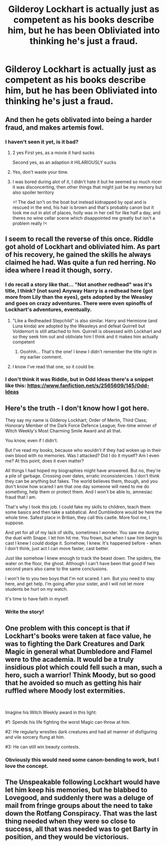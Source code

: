 #+TITLE: Gilderoy Lockhart is actually just as competent as his books describe him, but he has been Obliviated into thinking he's just a fraud.

* Gilderoy Lockhart is actually just as competent as his books describe him, but he has been Obliviated into thinking he's just a fraud.
:PROPERTIES:
:Author: LordUltimus92
:Score: 128
:DateUnix: 1596663164.0
:DateShort: 2020-Aug-06
:FlairText: Prompt
:END:

** And then he gets oblivated into being a harder fraud, and makes artemis fowl.
:PROPERTIES:
:Author: richardwhereat
:Score: 45
:DateUnix: 1596669517.0
:DateShort: 2020-Aug-06
:END:

*** I haven't seen it yet, is it bad?
:PROPERTIES:
:Author: Lolster239
:Score: 13
:DateUnix: 1596676188.0
:DateShort: 2020-Aug-06
:END:

**** 2 yes First yes, as a movie it hard sucks

Second yes, as an adaption it HILARIOUSLY sucks
:PROPERTIES:
:Author: Bartimeaus
:Score: 17
:DateUnix: 1596679694.0
:DateShort: 2020-Aug-06
:END:


**** Yes, don't waste your time.
:PROPERTIES:
:Author: richardwhereat
:Score: 10
:DateUnix: 1596683925.0
:DateShort: 2020-Aug-06
:END:


**** I was bored during alot of it, I didn't hate it but he seemed so much nicer it was disconcerting, then other things that might just be my memory but also spoiler territory

>! The dad isn't on the boat but instead kidnapped by opal and is rescued in the end, his hair is brown and that's probably canon but it took me out in alot of places, holly was in her cell for like half a day, and theres no wine cellar scene which disappointed me greatly but isn't a problem really !<
:PROPERTIES:
:Score: 6
:DateUnix: 1596684891.0
:DateShort: 2020-Aug-06
:END:


** I seem to recall the reverse of this once. Riddle got ahold of Lockhart and obliviated him. As part of his recovery, he gained the skills he always claimed he had. Was quite a fun red herring. No idea where I read it though, sorry.
:PROPERTIES:
:Author: Solo_is_my_copliot
:Score: 33
:DateUnix: 1596678566.0
:DateShort: 2020-Aug-06
:END:

*** I do recall a story like that... "Not another redhead" was it's title, I think? (not sure) Anyway Harry is a redhead here (got more from Lily than the eyes), gets adopted by the Weasley and goes on crazy adventures. There were even spinoffs of Lockhart's adventures, eventually.
:PROPERTIES:
:Author: Termsndconditions
:Score: 9
:DateUnix: 1596680968.0
:DateShort: 2020-Aug-06
:END:

**** "Like a Redheaded Stepchild" is also similar. Harry and Hermione (and Luna kinda) are adopted by the Weasleys and defeat Quirrell but Voldemort is still attached to him. Quirrell is obsessed with Lockhart and so they seek him out and obliviate him I think and it makes him actually competent
:PROPERTIES:
:Author: hades_bby
:Score: 11
:DateUnix: 1596685878.0
:DateShort: 2020-Aug-06
:END:

***** Ooohhh... That's the one! I knew I didn't remember the title right in my earlier comment.
:PROPERTIES:
:Author: Termsndconditions
:Score: 4
:DateUnix: 1596698960.0
:DateShort: 2020-Aug-06
:END:


**** I know I've read that one, so it could be.
:PROPERTIES:
:Author: Solo_is_my_copliot
:Score: 2
:DateUnix: 1596685325.0
:DateShort: 2020-Aug-06
:END:


*** I don't think it was Riddle, but in Odd Ideas there's a snippet like this: [[https://www.fanfiction.net/s/2565609/145/Odd-Ideas]]
:PROPERTIES:
:Author: Avaday_Daydream
:Score: 3
:DateUnix: 1596707841.0
:DateShort: 2020-Aug-06
:END:


** Here's the truth - I don't know how I got here.

They say my name is Gilderoy Lockhart; Order of Merlin, Third Class; Honorary Member of the Dark Force Defence League; five-time winner of Witch Weekly's Most Charming Smile Award and all that.

You know, even if I didn't.

But I've read my books, because who wouldn't if they had woken up in their own blood with no memories. Was I attacked? Did I do it myself? Am I even me? At this point, does it even matter?

All things I had hoped my biographies might have answered. But no, they're a pile of garbage. Crossing over dates, erratic inconsistencies. I don't think they can be anything but fakes. The world believes them, though, and you don't know how scared I am that one day someone will need to me do something, help them or protect them. And I won't be able to, amnesiac fraud that I am.

That's why I took this job. I could fake my skills to children, teach them some basics and then take a sabbatical. And Dumbledore would be here the whole time. Safest place in Britian, they call this castle. More fool me, I suppose.

And yet for all of my lack of skills, sometimes I wonder. You saw me during the duel with Snape. I let him hit me. You frown, but when I saw him begin to cast I knew I could dodge it. Somehow, I knew. It's happened before - when I don't think, just act I can move faster, cast better.

Just like somehow I knew enough to track the beast down. The spiders, the water on the floor, the ghost. Although I can't have been that good if two second years also came to the same conclusions.

I won't lie to you two boys that I'm not scared. I am. But you need to stay here, and get help. I'm going after your sister, and I will not let more students be hurt on my watch.

It's time to have faith in myself.
:PROPERTIES:
:Author: urticarial
:Score: 21
:DateUnix: 1596696002.0
:DateShort: 2020-Aug-06
:END:

*** Write the story!
:PROPERTIES:
:Author: Likhari
:Score: 5
:DateUnix: 1596699599.0
:DateShort: 2020-Aug-06
:END:


** One problem with this concept is that if Lockhart's books were taken at face value, he was to fighting the Dark Creatures and Dark Magic in general what Dumbledore and Flamel were to the academia. It would be a truly insidious plot which could fell such a man, such a hero, such a warrior! Think Moody, but so good that he avoided so much as getting his hair ruffled where Moody lost extermities.

​

Imagine his Witch Weekly award in this light:

#1: Spends his life fighting the worst Magic can throw at him.

#2: He regularly wrestles dark creatures and had all manner of disfiguring and vile sorcery flung at him.

#3: He can still win beauty contests.
:PROPERTIES:
:Author: PuzzleheadedPool1
:Score: 5
:DateUnix: 1596702907.0
:DateShort: 2020-Aug-06
:END:

*** Obviously this would need some canon-bending to work, but I love the concept.
:PROPERTIES:
:Author: No-one-o1
:Score: 1
:DateUnix: 1596756650.0
:DateShort: 2020-Aug-07
:END:


** The Unspeakable following Lockhart would have let him keep his memories, but he blabbed to Lovegood, and suddenly there was a deluge of mail from fringe groups about the need to take down the Rotfang Conspiracy. That was the last thing needed when they were so close to success, all that was needed was to get Barty in position, and they would be victorious.
:PROPERTIES:
:Author: PMmeagoodstory
:Score: 5
:DateUnix: 1596721128.0
:DateShort: 2020-Aug-06
:END:
